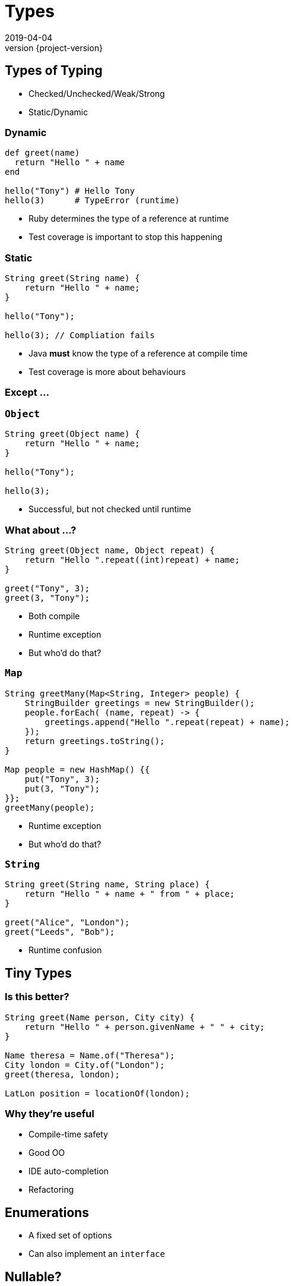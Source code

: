 = Types
2019-04-04
:revnumber: {project-version}
ifndef::imagesdir[:imagesdir: images]
ifndef::sourcedir[:sourcedir: src]
:source-highlighter: highlightjs
:icons: font
:revealjs_theme: sky
:revealjs_slideNumber: h.v

== Types of Typing
* Checked/Unchecked/Weak/Strong
* Static/Dynamic


=== Dynamic
[source,ruby]
----
def greet(name)
  return "Hello " + name
end

hello("Tony") # Hello Tony
hello(3)      # TypeError (runtime)
----
* Ruby determines the type of a reference at runtime
* Test coverage is important to stop this happening

=== Static
[source,java]
----
String greet(String name) {
    return "Hello " + name;
}

hello("Tony");

hello(3); // Compliation fails
----
* Java *must* know the type of a reference at compile time
* Test coverage is more about behaviours

=== Except ...



=== `Object`

[source,java]
----
String greet(Object name) {
    return "Hello " + name;
}

hello("Tony");

hello(3);
----

* Successful, but not checked until runtime

=== What about ...?

[source,java]
----
String greet(Object name, Object repeat) {
    return "Hello ".repeat((int)repeat) + name;
}

greet("Tony", 3);
greet(3, "Tony");
----
[.step]
* Both compile
* Runtime exception
* But who'd do that?

=== `Map`

[source,java]
----
String greetMany(Map<String, Integer> people) {
    StringBuilder greetings = new StringBuilder();
    people.forEach( (name, repeat) -> {
        greetings.append("Hello ".repeat(repeat) + name);
    });
    return greetings.toString();
}

Map people = new HashMap() {{
    put("Tony", 3);
    put(3, "Tony");
}};
greetMany(people);
----
[.step]
* Runtime exception
* But who'd do that?

=== `String`

[source,java]
----
String greet(String name, String place) {
    return "Hello " + name + " from " + place;
}

greet("Alice", "London");
greet("Leeds", "Bob");

----
[.step]
* Runtime confusion


== Tiny Types

=== Is this better?
[source,java]
----
String greet(Name person, City city) {
    return "Hello " + person.givenName + " " + city;
}

Name theresa = Name.of("Theresa");
City london = City.of("London");
greet(theresa, london);

LatLon position = locationOf(london);
----

=== Why they're useful
* Compile-time safety
* Good OO
* IDE auto-completion
* Refactoring

== Enumerations
* A fixed set of options
* Can also implement an `interface`

== Nullable?
* A `String` which can hold a null reference
* A `String` which can only have a value
** Are they the same type?
* Kotlin / C#

== Types-in-a-box
* These types express uncertainty
* Can defer resolving the uncertainty
* Something like schrödinger's cat

=== Promise/Future
* A result that _may_ be available later
* ... or may be an exception

=== Optional
* A result that may not be there

[source,java]
----
Optional<TimeSlot> nextFreeMeetingSlot(Criteria criteria) {...}
Optional<MeetingRequest> bookMeeting(Instant startTime,
                                        Duration duration) {...}

Meeting meeting =
    nextFreeMeetingSlot(criteria)
        .filter(timeSlot ->
            myDiary.isFree(timeSlot))
        .map(timeSlot ->
            timeSlot.startTime)
        .flatMap(startTime ->
            bookMeeting(startTime, minutes(15)))
        .orElseThrow(
            new MeetingException("No meeting slot available")
        );
----

=== Optional
* Express the 'happy path'
* Handle errors from any step
** Each of the first three steps might result in a 'not-present'

=== Either/Maybe
* May be successful
* ... or maybe not

=== Why are they useful?
* Deferred error handling / synchronisation

[source,java]
----
void sayTheTime(Future<Instant> time) {
    try {
        // Success and a result
        println(DateTimeFormatter.ISO_DATE.format(time.get()));
    } catch (Exception e) {
        e.printStackTrace(); // Failure
    }
}

CompletableFuture<Instant> someTimeLater(String name) {
    return CompletableFuture.supplyAsync(() -> {
        try {
            Thread.sleep(new Random().nextLong());
            System.out.println(name + " is done");
            return Clock.systemUTC().instant();
        } catch (InterruptedException e) {
            throw new RuntimeException(e);
        }
    });
}

CompletableFuture<Instant> foo = someTimeLater("foo");
CompletableFuture<Instant> bar = someTimeLater("bar");
CompletableFuture winner = CompletableFuture.anyOf(foo, bar);
sayTheTime(winner);
----

== More complex types

[source,haskell]
----
data BillingInfo = CreditCard CardNumber CardHolder Address
                 | CashOnDelivery
                 | Invoice CustomerID
----

* This Haskell code expresses the concept that billing
information can be
** A credit card, defined by some properties
** cash on delivery
** an invoice, for a specific customer-ID

== Types express meaning
* The programming language enables and constrains
* How we use the language makes a difference